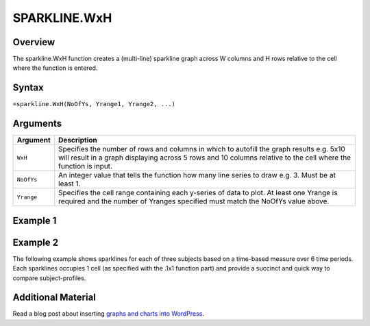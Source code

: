 =============
SPARKLINE.WxH
=============

Overview
--------

The sparkline.WxH function creates a (multi-line) sparkline graph across W columns and H rows relative to the cell where the function is entered.

Syntax
------

``=sparkline.WxH(NoOfYs, Yrange1, Yrange2, ...)``


Arguments
---------

.. tabularcolumns:: |l|L|

===========  ===========================================================================
Argument     Description
===========  ===========================================================================
``WxH``      Specifies the number of rows and columns in which to autofill the graph
             results e.g. 5x10 will result in a graph displaying across 5 rows and 10
             columns relative to the cell where the function is input.

``NoOfYs``   An integer value that tells the function how many line series to draw e.g. 3.
             Must be at least 1.

``Yrange``   Specifies the cell range containing each y-series of data to plot.
             At least one Yrange is required and the number of Yranges specified must
             match the NoOfYs value above.
===========  ===========================================================================

Example 1
---------

.. image:: /images/example-sparkline.png
   :scale: 100 %
   :align: center
   :alt: Example vixo overlaid sparkline function

Example 2
---------

The following example shows sparklines for each of three subjects based on a time-based measure over 6 time periods.  Each sparklines occupies 1 cell (as specified with the .1x1 function part) and provide a succinct and quick way to compare subject-profiles.

.. image :: /images/sparkline_example.png
   :alt: Vixo sparkline series comparison

Additional Material
-------------------

Read a blog post about inserting `graphs and charts into WordPress`_.

.. _graphs and charts into WordPress: http://wordpress.vixo.com/graphs-and-charts-in-wordpress/
